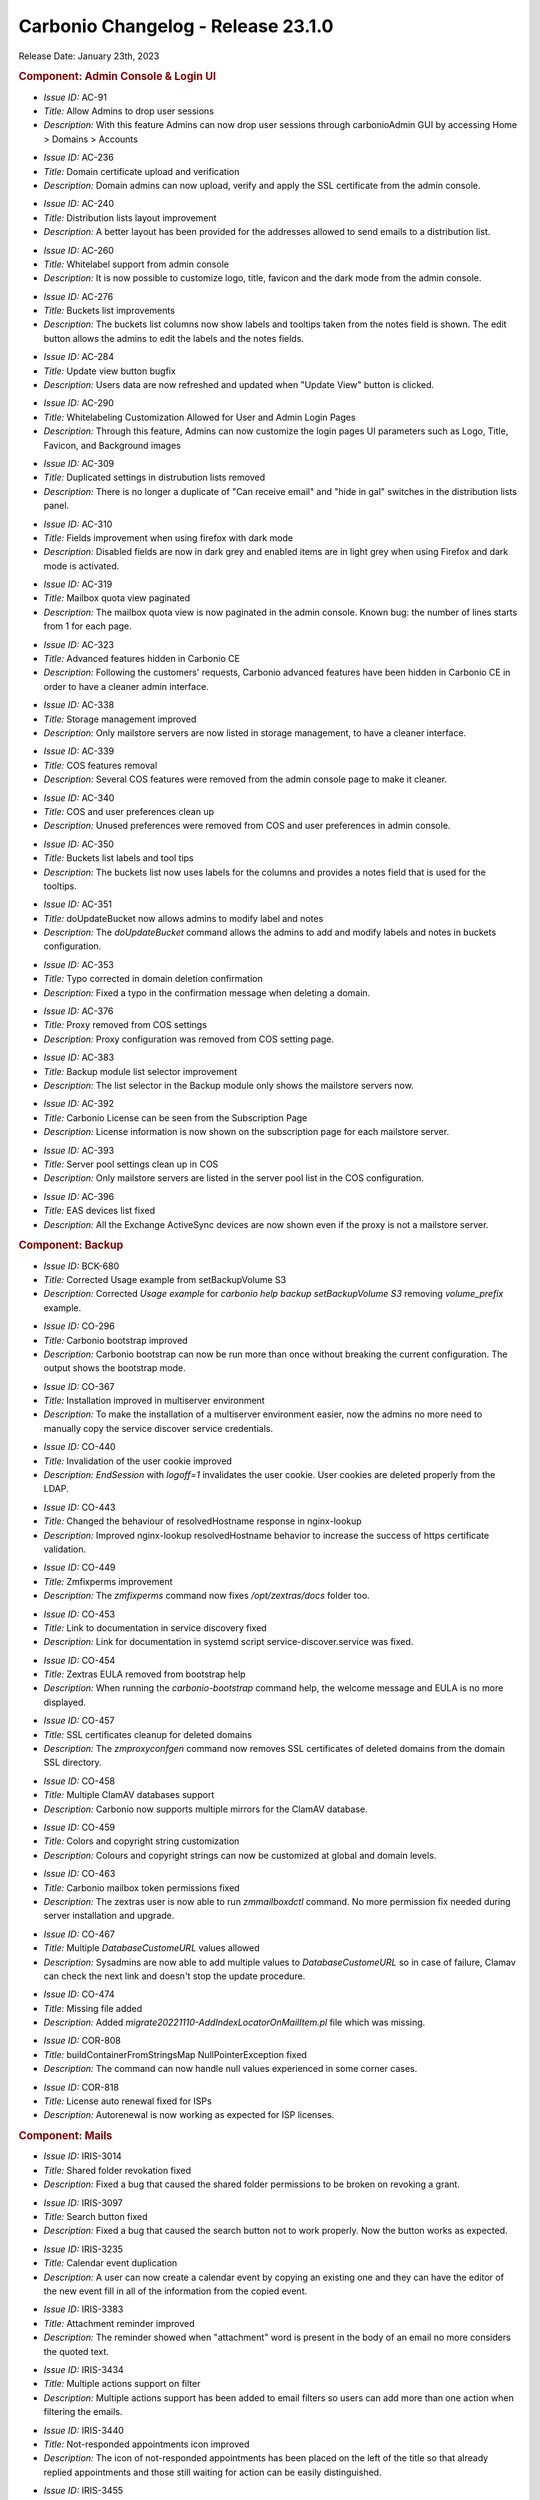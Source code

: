 .. SPDX-FileCopyrightText: 2023 Zextras <https://www.zextras.com/>
..
.. SPDX-License-Identifier: CC-BY-NC-SA-4.0

.. _changelog:

Carbonio Changelog - Release 23.1.0
===================================

Release Date: January 23th, 2023

.. rubric:: Component: Admin Console & Login UI

* *Issue ID:* AC-91

* *Title:* Allow Admins to drop user sessions

* *Description:* With this feature Admins can now drop user sessions
  through carbonioAdmin GUI by accessing Home > Domains > Accounts

..

* *Issue ID:* AC-236

* *Title:* Domain certificate upload and verification

* *Description:* Domain admins can now upload, verify and apply the
  SSL certificate from the admin console.

..

* *Issue ID:* AC-240

* *Title:* Distribution lists layout improvement

* *Description:* A better layout has been provided for the addresses
  allowed to send emails to a distribution list.

..

* *Issue ID:* AC-260

* *Title:* Whitelabel support from admin console

* *Description:* It is now possible to customize logo, title, favicon
  and the dark mode from the admin console.

..

* *Issue ID:* AC-276

* *Title:* Buckets list improvements

* *Description:* The buckets list columns now show labels and tooltips
  taken from the notes field is shown.  The edit button allows the
  admins to edit the labels and the notes fields.

..

* *Issue ID:* AC-284

* *Title:* Update view button bugfix

* *Description:* Users data are now refreshed and updated when "Update
  View" button is clicked.

..

* *Issue ID:* AC-290

* *Title:* Whitelabeling Customization Allowed for User and Admin
  Login Pages

* *Description:* Through this feature, Admins can now customize the
  login pages UI parameters such as Logo, Title, Favicon, and
  Background images

..

* *Issue ID:* AC-309

* *Title:* Duplicated settings in distrubution lists removed

* *Description:* There is no longer a duplicate of "Can receive email"
  and "hide in gal" switches in the distribution lists panel.

..

* *Issue ID:* AC-310

* *Title:* Fields improvement when using firefox with dark mode

* *Description:* Disabled fields are now in dark grey and enabled
  items are in light grey when using Firefox and dark mode is
  activated.

..

* *Issue ID:* AC-319

* *Title:* Mailbox quota view paginated

* *Description:* The mailbox quota view is now paginated in the admin
  console.  Known bug: the number of lines starts from 1 for each
  page.

..

* *Issue ID:* AC-323

* *Title:* Advanced features hidden in Carbonio CE

* *Description:* Following the customers' requests, Carbonio advanced
  features have been hidden in Carbonio CE in order to have a cleaner
  admin interface.

..

* *Issue ID:* AC-338

* *Title:* Storage management improved

* *Description:* Only mailstore servers are now listed in storage
  management, to have a cleaner interface.

..

* *Issue ID:* AC-339

* *Title:* COS features removal

* *Description:* Several COS features were removed from the admin
  console page to make it cleaner.

..

* *Issue ID:* AC-340

* *Title:* COS and user preferences clean up

* *Description:* Unused preferences were removed from COS and user
  preferences in admin console.

..

* *Issue ID:* AC-350

* *Title:* Buckets list labels and tool tips

* *Description:* The buckets list now uses labels for the columns and
  provides a notes field that is used for the tooltips.

..

* *Issue ID:* AC-351

* *Title:* doUpdateBucket now allows admins to modify label and notes

* *Description:* The `doUpdateBucket` command allows the admins to add
  and modify labels and notes in buckets configuration.

..

* *Issue ID:* AC-353

* *Title:* Typo corrected in domain deletion confirmation

* *Description:* Fixed a typo in the confirmation message when
  deleting a domain.

..

* *Issue ID:* AC-376

* *Title:* Proxy removed from COS settings

* *Description:* Proxy configuration was removed from COS setting
  page.

..

* *Issue ID:* AC-383

* *Title:* Backup module list selector improvement

* *Description:* The list selector in the Backup module only shows the
  mailstore servers now.

..

* *Issue ID:* AC-392

* *Title:* Carbonio License can be seen from the Subscription Page

* *Description:* License information is now shown on the subscription
  page for each mailstore server.

..

* *Issue ID:* AC-393

* *Title:* Server pool settings clean up in COS

* *Description:* Only mailstore servers are listed in the server pool
  list in the COS configuration.

..

* *Issue ID:* AC-396

* *Title:* EAS devices list fixed

* *Description:* All the Exchange ActiveSync devices are now shown
  even if the proxy is not a mailstore server.

.. rubric:: Component: Backup

* *Issue ID:* BCK-680

* *Title:* Corrected Usage example from setBackupVolume S3

* *Description:* Corrected `Usage example` for `carbonio help backup
  setBackupVolume S3` removing `volume_prefix` example.

..

* *Issue ID:* CO-296

* *Title:* Carbonio bootstrap improved

* *Description:* Carbonio bootstrap can now be run more than once
  without breaking the current configuration. The output shows the
  bootstrap mode.

..

* *Issue ID:* CO-367

* *Title:* Installation improved in multiserver environment

* *Description:* To make the installation of a multiserver environment
  easier, now the admins no more need to manually copy the service
  discover service credentials.

..

* *Issue ID:* CO-440

* *Title:* Invalidation of the user cookie improved

* *Description:* `EndSession` with `logoff=1` invalidates the user
  cookie. User cookies are deleted properly from the LDAP.

..

* *Issue ID:* CO-443

* *Title:* Changed the behaviour of resolvedHostname response in
  nginx-lookup

* *Description:* Improved nginx-lookup resolvedHostname behavior to
  increase the success of https certificate validation.

..

* *Issue ID:* CO-449

* *Title:* Zmfixperms improvement

* *Description:* The `zmfixperms` command now fixes
  `/opt/zextras/docs` folder too.

..

* *Issue ID:* CO-453

* *Title:* Link to documentation in service discovery fixed

* *Description:* Link for documentation in systemd script
  service-discover.service was fixed.

..

* *Issue ID:* CO-454

* *Title:* Zextras EULA removed from bootstrap help

* *Description:* When running the `carbonio-bootstrap` command help,
  the welcome message and EULA is no more displayed.

..

* *Issue ID:* CO-457

* *Title:* SSL certificates cleanup for deleted domains

* *Description:* The `zmproxyconfgen` command now removes SSL
  certificates of deleted domains from the domain SSL directory.

..

* *Issue ID:* CO-458

* *Title:* Multiple ClamAV databases support

* *Description:* Carbonio now supports multiple mirrors for the ClamAV
  database.

..

* *Issue ID:* CO-459

* *Title:* Colors and copyright string customization

* *Description:* Colours and copyright strings can now be customized
  at global and domain levels.

..

* *Issue ID:* CO-463

* *Title:* Carbonio mailbox token permissions fixed

* *Description:* The zextras user is now able to run `zmmailboxdctl`
  command. No more permission fix needed during server installation
  and upgrade.

..

* *Issue ID:* CO-467

* *Title:* Multiple `DatabaseCustomeURL` values allowed

* *Description:* Sysadmins are now able to add multiple values to
  `DatabaseCustomeURL` so in case of failure, Clamav can check the
  next link and doesn't stop the update procedure.

..

* *Issue ID:* CO-474

* *Title:* Missing file added

* *Description:* Added `migrate20221110-AddIndexLocatorOnMailItem.pl`
  file which was missing.

..

* *Issue ID:* COR-808

* *Title:* buildContainerFromStringsMap NullPointerException fixed

* *Description:* The command can now handle null values experienced in
  some corner cases.

..

* *Issue ID:* COR-818

* *Title:* License auto renewal fixed for ISPs

* *Description:* Autorenewal is now working as expected for ISP
  licenses.

.. rubric:: Component: Mails

* *Issue ID:* IRIS-3014

* *Title:* Shared folder revokation fixed

* *Description:* Fixed a bug that caused the shared folder permissions
  to be broken on revoking a grant.

..

* *Issue ID:* IRIS-3097

* *Title:* Search button fixed

* *Description:* Fixed a bug that caused the search button not to work
  properly. Now the button works as expected.

..

* *Issue ID:* IRIS-3235

* *Title:* Calendar event duplication

* *Description:* A user can now create a calendar event by copying an
  existing one and they can have the editor of the new event fill in
  all of the information from the copied event.

..

* *Issue ID:* IRIS-3383

* *Title:* Attachment reminder improved

* *Description:* The reminder showed when "attachment" word is present
  in the body of an email no more considers the quoted text.

..

* *Issue ID:* IRIS-3434

* *Title:* Multiple actions support on filter

* *Description:* Multiple actions support has been added to email
  filters so users can add more than one action when filtering the
  emails.

..

* *Issue ID:* IRIS-3440

* *Title:* Not-responded appointments icon improved

* *Description:* The icon of not-responded appointments has been
  placed on the left of the title so that already replied appointments
  and those still waiting for action can be easily distinguished.

..

* *Issue ID:* IRIS-3455

* *Title:* Virtual meeting reminder improved

* *Description:* It is now possible to access the meetings directly
  from the relative reminder.

..

* *Issue ID:* IRIS-3461

* *Title:* Email editor honours the language setting

* *Description:* The email WYSIWYG editor is now translated according
  to the language chosen by the user.


..

* *Issue ID:* IRIS-3476

* *Title:* Appointments invitation displayed on calendar

* *Description:* Appointments invitation now adhere to "add received
  appointments to calendar" setting. If the user chooses not to add
  invitations, they're only shown when the user accepts them from the
  invitation email.

..

* *Issue ID:* IRIS-3477

* *Title:* Tag filter in advanced search fixed

* *Description:* When you select a tag from the filter, it is now
  applied to the emails in the advanced search.

..

* *Issue ID:* IRIS-3503

* *Title:* Implemented Mark as Read Management Feature

* *Description:* Now users can choose between automatically or
  manually marking a message status as Read

..

* *Issue ID:* IRIS-3504

* *Title:* Notify attendees when edit current appointment

* *Description:* Attendees are now notified when drag and dropping an
  appointment in a different date/time.

..

* *Issue ID:* IRIS-3506

* *Title:* Sorting of “recently emailed contacts“ in alphabetical
  order.

* *Description:* The recently emailed contacts are now listed in
  alphabetical order.

..

* *Issue ID:* IRIS-3512

* *Title:* Mail filter redirect fixed

* *Description:* It is now possible to type any email address in
  options > mail > filter > redirect.

..

* *Issue ID:* IRIS-3536

* *Title:* Share list in folder's property added

* *Description:* Added the list of granted accounts to the folder's
  property.

..

* *Issue ID:* IRIS-3538

* *Title:* Added usernames to Calendar shares

* *Description:* Usernames are properly displayed under Calendar
  shares (Calendar > Edit Calendar Properties > Sharing of this
  folder)


..

* *Issue ID:* IRIS-3541

* *Title:* Signature is correctly transformed to plain text, when user
  asks to change from HTML to Plain text in the mail editor

* *Description:* When a user is sending a text only email, it's
  signature is correctly transformed to plain text in the mail editor.

..

* *Issue ID:* IRIS-3551

* *Title:* Black tag of appointments fix

* *Description:* Fixed a bug that caused the black tags to break the
  user interface on applying to an appointment.

..

* *Issue ID:* IRIS-3559

* *Title:* Automatic sender selection

* *Description:* The sender address is automatically selected when
  multiple aliases are set for the account.

..

* *Issue ID:* IRIS-3567

* *Title:* Send later feature fixed

* *Description:* Fixed a bug which prevented the send later feature to
  work properly.

..

* *Issue ID:* IRIS-3570

* *Title:* Large preview of calendar's appointments fixed

* *Description:* Fixed the large preview of appointments on receiving
  an invitation from Microsoft Teams.

..

* *Issue ID:* IRIS-3583

* *Title:* Appointment save button logic change

* *Description:* No more notification is sent on saving an appointment
  in the calendar. Now the "Save" button only saves it and permits
  further changes.

..

* *Issue ID:* IRIS-3588

* *Title:* Private appointment UI fixed

* *Description:* Fixed a bug that caused the user interface to break
  on opening a private appointment in the calendar.

..

* *Issue ID:* IRIS-3593

* *Title:* Dropdown menu closure fixed

* *Description:* All drop-down menus in the calendar now close after
  clicking on any action or point on the screen.

..

* *Issue ID:* IRIS-3595

* *Title:* Inline images in mail body fixed

* *Description:* Fixed a bug that prevented the images from being
  displayed when a space or a comma is present in its name.

..

* *Issue ID:* IRIS-3596

* *Title:* Spreadsheets completely shown in mail body

* *Description:* Spreadsheets are now completely shown inline. If the
  table is too big, scroll bars are displayed.

..

* *Issue ID:* IRIS-3598

* *Title:* Incorporate data-testid in Mails

* *Description:* All of the "data-testid1" as described in the parent
  issue have been implemented.

..

* *Issue ID:* IRIS-3599

* *Title:* Added data-testid parameters to Calendars page

* *Description:* The parameters 'data-testid="CalendarToolbar"',
  'data-testid=”CurrentDateContainer”', 'data-testid="WorkWeekButton"'
  and 'data-testid=”calendar-event”' were added to 'Calendars' webmail
  page

..

* *Issue ID:* IRIS-3609

* *Title:* Multiple personas selection as mail sender

* *Description:* The sender can now choose the email address on
  sending an email when multiple aliases are added.

..

* *Issue ID:* IRIS-3622

* *Title:* Eml attachments view support

* *Description:* Eml attachments can now be opened from the webmail.

..

* *Issue ID:* MOB-396

* *Title:* Appointments replies synchronization fixed for iOS

* *Description:* Fixed a bug that caused iOS mobile devices to
  synchronize replies to calendar appointments multiple times.

.. rubric:: Component: Mobile/EAS

* *Issue ID:* MOB-400

* *Title:* LDAP address book added

* *Description:* It is now possible to connect to the address book via
  LDAP.

.. rubric:: Component: Powerstore

* *Issue ID:* PS-436

* *Title:* Items in dumpster deletion bugfix

* *Description:* Fixed a bug that caused missing blobs for items in
  the dumpster when HSM policy retention was less than the dumpster's
  one.

.. rubric:: Component: Powerstore

* *Issue ID:* PS-455

* *Title:* None

* *Description:* Orphan Accounts Files/Chats delete
